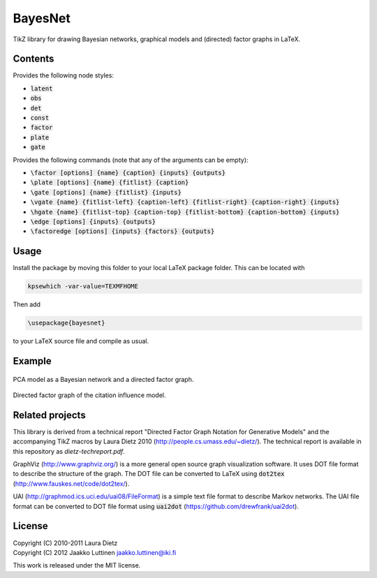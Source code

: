 BayesNet
========

TikZ library for drawing Bayesian networks, graphical models and (directed) factor
graphs in LaTeX.

Contents
--------

Provides the following node styles:

* :code:`latent`

* :code:`obs`

* :code:`det`

* :code:`const`

* :code:`factor`

* :code:`plate`

* :code:`gate`

Provides the following commands (note that any of the arguments can be
empty):

* :code:`\factor [options] {name} {caption} {inputs} {outputs}`

* :code:`\plate [options] {name} {fitlist} {caption}`

* :code:`\gate [options] {name} {fitlist} {inputs}`

* :code:`\vgate {name} {fitlist-left} {caption-left} {fitlist-right}
  {caption-right} {inputs}`

* :code:`\hgate {name} {fitlist-top} {caption-top} {fitlist-bottom}
  {caption-bottom} {inputs}`

* :code:`\edge [options] {inputs} {outputs}`

* :code:`\factoredge [options] {inputs} {factors} {outputs}`

Usage
-----

Install the package by moving this folder to your local LaTeX package
folder.  This can be located with

.. code-block:: sh

    kpsewhich -var-value=TEXMFHOME

Then add 

.. code-block:: latex

   \usepackage{bayesnet}

to your LaTeX source file and compile as usual.

Example
-------

.. figure:: http://i.imgur.com/CzNyk.png
   :align: center
   :alt: Bayesian network.

   PCA model as a Bayesian network and a directed factor graph.

.. figure:: http://i.imgur.com/CBZqL.png
   :align: center
   :alt: Citation influence model

   Directed factor graph of the citation influence model.


Related projects
----------------

This library is derived from a technical report "Directed Factor Graph
Notation for Generative Models" and the accompanying TikZ macros by
Laura Dietz 2010 (http://people.cs.umass.edu/~dietz/).  The technical
report is available in this repository as `dietz-techreport.pdf`.

GraphViz (http://www.graphviz.org/) is a more general open source
graph visualization software.  It uses DOT file format to describe the
structure of the graph.  The DOT file can be converted to LaTeX using
:code:`dot2tex` (http://www.fauskes.net/code/dot2tex/).

UAI (http://graphmod.ics.uci.edu/uai08/FileFormat) is a simple text
file format to describe Markov networks. The UAI file format can be
converted to DOT file format using :code:`uai2dot`
(https://github.com/drewfrank/uai2dot).

License
-------

| Copyright (C) 2010-2011 Laura Dietz
| Copyright (C) 2012 Jaakko Luttinen jaakko.luttinen@iki.fi

This work is released under the MIT license.

